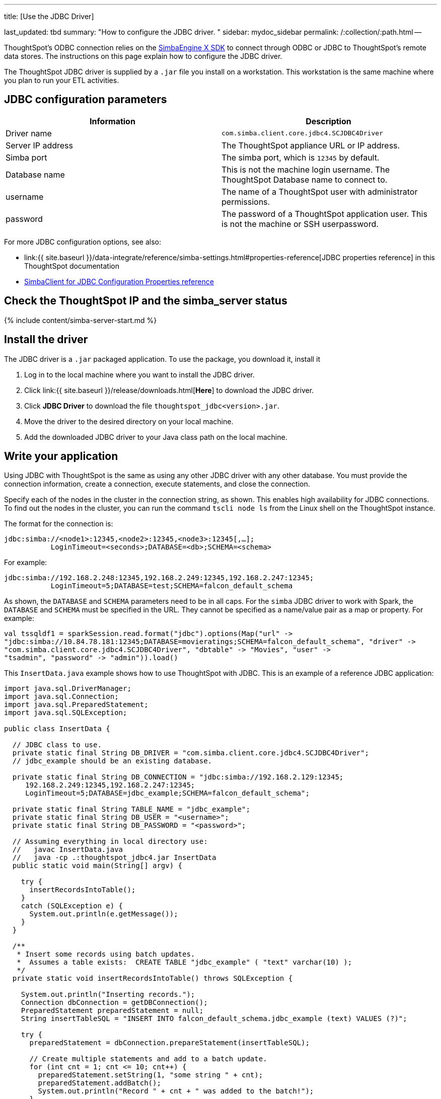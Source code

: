 '''

title: [Use the JDBC Driver]

last_updated: tbd summary: "How to configure the JDBC driver.
" sidebar: mydoc_sidebar permalink: /:collection/:path.html --

ThoughtSpot's ODBC connection relies on the https://www.simba.com/products/SEN/doc/Client-Server_user_guide/content/clientserver/configuringsimbaclientodbc/simbaclientodbcunix.htm[SimbaEngine X SDK] to connect through ODBC or JDBC to ThoughtSpot's remote data stores.
The instructions on this page explain how to configure the JDBC driver.

The ThoughtSpot JDBC driver is supplied by a `.jar` file you install on a workstation.
This workstation is the same machine where you plan to run your ETL activities.

== JDBC configuration parameters

|===
| Information | Description

| Driver name
| `com.simba.client.core.jdbc4.SCJDBC4Driver`

| Server IP address
| The ThoughtSpot appliance URL or IP address.

| Simba port
| The simba port, which is `12345` by default.

| Database name
| This is not the machine login username.
The ThoughtSpot Database name to connect to.

| username
| The name of a ThoughtSpot user with administrator permissions.

| password
| The password of a ThoughtSpot application user.
This is not the machine or SSH userpassword.
|===

For more JDBC configuration options, see also:

* link:{{ site.baseurl }}/data-integrate/reference/simba-settings.html#properties-reference[JDBC properties reference] in this ThoughtSpot documentation
* https://www.simba.com/products/SEN/doc/Client-Server_user_guide/content/clientserver/configuringsimbaclientjdbc/simbaclient_jdbcconfigurationoptions.htm[SimbaClient for JDBC Configuration Properties reference]

== Check the ThoughtSpot IP and the simba_server status

{% include content/simba-server-start.md %}

== Install the driver

The JDBC driver is a `.jar` packaged application.
To use the package, you download it, install it

. Log in to the local machine where you want to install the JDBC driver.
. Click link:{{ site.baseurl }}/release/downloads.html[*Here*] to download the JDBC driver.
. Click *JDBC Driver* to download the file `thoughtspot_jdbc<version>.jar`.
. Move the driver to the desired directory on your local machine.
. Add the downloaded JDBC driver to your Java class path on the local machine.

== Write your application

Using JDBC with ThoughtSpot is the same as using any other JDBC driver with any other database.
You must provide the connection information, create a connection, execute statements, and close the connection.

Specify each of the nodes in the cluster in the connection string, as shown.
This enables high availability for JDBC connections.
To find out the nodes in the cluster, you can run the command `tscli node ls` from the Linux shell on the ThoughtSpot instance.

The format for the connection is:

----
jdbc:simba://<node1>:12345,<node2>:12345,<node3>:12345[,…];
           LoginTimeout=<seconds>;DATABASE=<db>;SCHEMA=<schema>
----

For example:

----
jdbc:simba://192.168.2.248:12345,192.168.2.249:12345,192.168.2.247:12345;
           LoginTimeout=5;DATABASE=test;SCHEMA=falcon_default_schema
----

As shown, the `DATABASE` and `SCHEMA` parameters need to be in all caps.
For the `simba` JDBC driver to work with Spark, the `DATABASE` and `SCHEMA` must be specified in the URL.
They cannot be specified as a name/value pair as a map or property.
For example:

----
val tssqldf1 = sparkSession.read.format("jdbc").options(Map("url" ->
"jdbc:simba://10.84.78.181:12345;DATABASE=movieratings;SCHEMA=falcon_default_schema", "driver" ->
"com.simba.client.core.jdbc4.SCJDBC4Driver", "dbtable" -> "Movies", "user" ->
"tsadmin", "password" -> "admin")).load()
----

This `InsertData.java` example shows how to use ThoughtSpot with JDBC.
This is an example of a reference JDBC application:

----
import java.sql.DriverManager;
import java.sql.Connection;
import java.sql.PreparedStatement;
import java.sql.SQLException;

public class InsertData {

  // JDBC class to use.
  private static final String DB_DRIVER = "com.simba.client.core.jdbc4.SCJDBC4Driver";
  // jdbc_example should be an existing database.

  private static final String DB_CONNECTION = "jdbc:simba://192.168.2.129:12345;
     192.168.2.249:12345,192.168.2.247:12345;
     LoginTimeout=5;DATABASE=jdbc_example;SCHEMA=falcon_default_schema";

  private static final String TABLE_NAME = "jdbc_example";
  private static final String DB_USER = "<username>";
  private static final String DB_PASSWORD = "<password>";

  // Assuming everything in local directory use:
  //   javac InsertData.java
  //   java -cp .:thoughtspot_jdbc4.jar InsertData
  public static void main(String[] argv) {

    try {
      insertRecordsIntoTable();
    }
    catch (SQLException e) {
      System.out.println(e.getMessage());
    }
  }

  /**
   * Insert some records using batch updates.
   *  Assumes a table exists:  CREATE TABLE "jdbc_example" ( "text" varchar(10) );
   */
  private static void insertRecordsIntoTable() throws SQLException {

    System.out.println("Inserting records.");
    Connection dbConnection = getDBConnection();
    PreparedStatement preparedStatement = null;
    String insertTableSQL = "INSERT INTO falcon_default_schema.jdbc_example (text) VALUES (?)";

    try {
      preparedStatement = dbConnection.prepareStatement(insertTableSQL);

      // Create multiple statements and add to a batch update.
      for (int cnt = 1; cnt <= 10; cnt++) {
        preparedStatement.setString(1, "some string " + cnt);
        preparedStatement.addBatch();
        System.out.println("Record " + cnt + " was added to the batch!");
      }
      preparedStatement.executeBatch();  // For large numbers of records, recommend doing sets of executeBatch commands.
      System.out.println("Records committed");

    }
    catch (SQLException sqle) {
      sqle.printStackTrace();
    }
    finally {

      if (preparedStatement != null) {
        preparedStatement.close();
      }
      if (dbConnection != null) {
        dbConnection.close();
      }
    }
  }

  /** Create a connection to the database. */
  private static Connection getDBConnection() {
    Connection dbConnection = null;
    try {
      Class.forName(DB_DRIVER);
    }
    catch (ClassNotFoundException e) {
      System.out.println(e.getMessage());
    }
    try {
      dbConnection = DriverManager.getConnection(DB_CONNECTION, DB_USER,DB_PASSWORD);
      return dbConnection;
    }
    catch (SQLException sqle) {
      System.out.println(sqle.getMessage());
    }

    return dbConnection;
  }

}
----

== Related Information

* link:{{ site.baseurl }}/data-integrate/troubleshooting/JDBC-logging.html[Enable JDBC logs]
* link:{{ site.baseurl }}/data-integrate/reference/simba-settings.html#[Connection configuration]
* link:{{ site.baseurl }}/data-integrate/reference/odbc-commands.html[Supported SQL commands]
